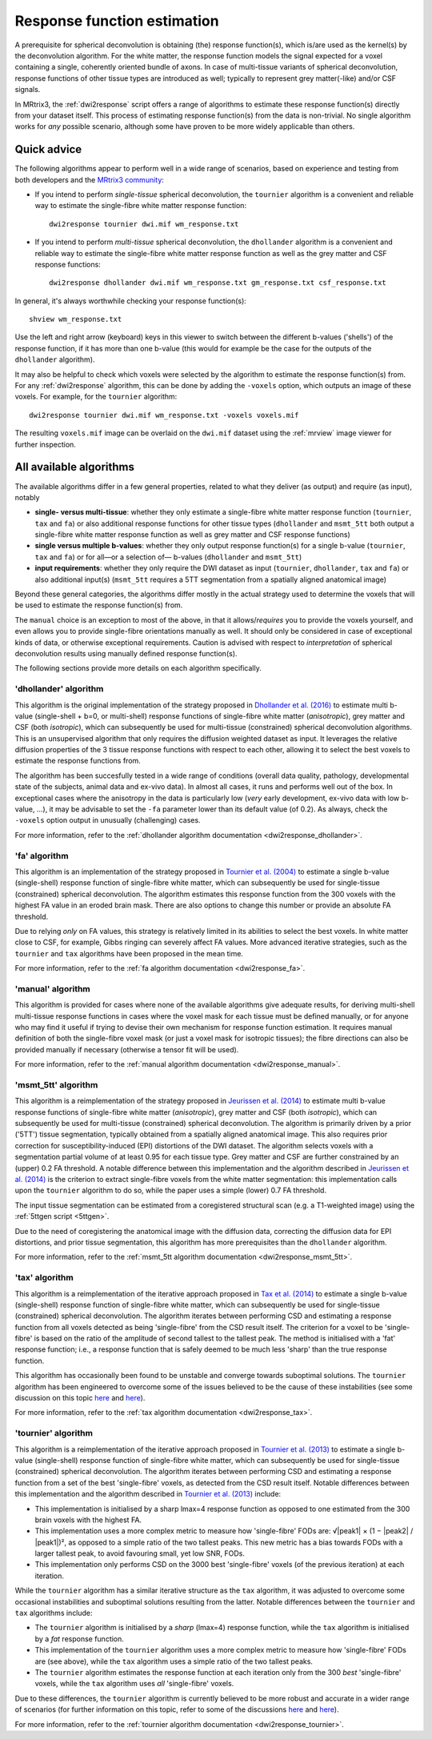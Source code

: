 .. _response_function_estimation:

Response function estimation
============================

A prerequisite for spherical deconvolution is obtaining (the) response
function(s), which is/are used as the kernel(s) by the deconvolution
algorithm. For the white matter, the response function models the signal
expected for a voxel containing a single, coherently oriented bundle
of axons. In case of multi-tissue variants of spherical deconvolution,
response functions of other tissue types are introduced as well;
typically to represent grey matter(-like) and/or CSF signals.

In MRtrix3, the :ref:`dwi2response` script offers a range of algorithms
to estimate these response function(s) directly from your dataset itself.
This process of estimating response function(s) from the data is
non-trivial. No single algorithm works for *any* possible scenario,
although some have proven to be more widely applicable than others.

Quick advice
------------

The following algorithms appear to perform well in a wide range of
scenarios, based on experience and testing from both developers and
the `MRtrix3 community <http://community.mrtrix.org>`__:

-  If you intend to perform *single-tissue* spherical deconvolution,
   the ``tournier`` algorithm is a convenient and reliable way to
   estimate the single-fibre white matter response function:

   ::

      dwi2response tournier dwi.mif wm_response.txt

-  If you intend to perform *multi-tissue* spherical deconvolution,
   the ``dhollander`` algorithm is a convenient and reliable way to
   estimate the single-fibre white matter response function as well
   as the grey matter and CSF response functions:

   ::

      dwi2response dhollander dwi.mif wm_response.txt gm_response.txt csf_response.txt

In general, it's always worthwhile checking your response function(s):

::

   shview wm_response.txt

Use the left and right arrow (keyboard) keys in this viewer to switch
between the different b-values ('shells') of the response function, if
it has more than one b-value (this would for example be the case for
the outputs of the ``dhollander`` algorithm).

It may also be helpful to check which voxels were selected by the
algorithm to estimate the response function(s) from. For any
:ref:`dwi2response` algorithm, this can be done by adding the ``-voxels``
option, which outputs an image of these voxels. For example, for
the ``tournier`` algorithm:

::

   dwi2response tournier dwi.mif wm_response.txt -voxels voxels.mif

The resulting ``voxels.mif`` image can be overlaid on the ``dwi.mif``
dataset using the :ref:`mrview` image viewer for further inspection.

All available algorithms
------------------------

The available algorithms differ in a few general properties, related
to what they deliver (as output) and require (as input), notably

-  **single- versus multi-tissue**: whether they only estimate a
   single-fibre white matter response function (``tournier``, ``tax``
   and ``fa``) or also additional response functions for other tissue
   types (``dhollander`` and ``msmt_5tt`` both output a single-fibre
   white matter response function as well as grey matter and CSF
   response functions)

-  **single versus multiple b-values**: whether they only output
   response function(s) for a single b-value (``tournier``, ``tax``
   and ``fa``) or for all—or a selection of— b-values (``dhollander``
   and ``msmt_5tt``)

-  **input requirements**: whether they only require the DWI dataset
   as input (``tournier``, ``dhollander``, ``tax`` and ``fa``) or
   also additional input(s) (``msmt_5tt`` requires a 5TT segmentation
   from a spatially aligned anatomical image)

Beyond these general categories, the algorithms differ mostly in the actual
strategy used to determine the voxels that will be used to estimate
the response function(s) from.

The ``manual`` choice is an exception to most of the above, in that it
allows/*requires* you to provide the voxels yourself, and even allows
you to provide single-fibre orientations manually as well. It should
only be considered in case of exceptional kinds of data, or otherwise
exceptional requirements. Caution is advised with respect to *interpretation*
of spherical deconvolution results using manually defined response
function(s).

The following sections provide more details on each algorithm specifically.

'dhollander' algorithm
^^^^^^^^^^^^^^^^^^^^^^

This algorithm is the original implementation of the strategy proposed in
`Dhollander et al. (2016) <https://www.researchgate.net/publication/307863133_Unsupervised_3-tissue_response_function_estimation_from_single-shell_or_multi-shell_diffusion_MR_data_without_a_co-registered_T1_image>`__
to estimate multi b-value (single-shell + b=0, or multi-shell) response
functions of single-fibre white matter (*anisotropic*), grey matter
and CSF (both *isotropic*), which can subsequently be used for
multi-tissue (constrained) spherical deconvolution algorithms.
This is an unsupervised algorithm that only requires the diffusion
weighted dataset as input. It leverages the relative diffusion properties
of the 3 tissue response functions with respect to each other, allowing it
to select the best voxels to estimate the response functions from.

The algorithm has been succesfully tested in a wide range of conditions
(overall data quality, pathology, developmental state of the subjects,
animal data and ex-vivo data).  In almost all cases, it runs and performs
well out of the box.  In exceptional cases where the anisotropy in the
data is particularly low (*very* early development, ex-vivo data with low
b-value, ...), it may be advisable to set the ``-fa`` parameter lower
than its default value (of 0.2).  As always, check the ``-voxels`` option
output in unusually (challenging) cases.


For more information, refer to the
:ref:`dhollander algorithm documentation <dwi2response_dhollander>`.

'fa' algorithm
^^^^^^^^^^^^^^

This algorithm is an implementation of the strategy proposed in
`Tournier et al. (2004) <http://www.sciencedirect.com/science/article/pii/S1053811904004100>`__
to estimate a single b-value (single-shell) response function of
single-fibre white matter, which can subsequently be used for single-tissue
(constrained) spherical deconvolution. The algorithm estimates this
response function from the 300 voxels with the highest FA value in an
eroded brain mask. There are also options to change this number or
provide an absolute FA threshold.

Due to relying *only* on FA values, this strategy is relatively
limited in its abilities to select the best voxels. In white matter
close to CSF, for example, Gibbs ringing can severely affect FA values.
More advanced iterative strategies, such as the ``tournier`` and ``tax``
algorithms have been proposed in the mean time.

For more information, refer to the
:ref:`fa algorithm documentation <dwi2response_fa>`.

'manual' algorithm
^^^^^^^^^^^^^^^^^^

This algorithm is provided for cases where none of the available
algorithms give adequate results, for deriving multi-shell multi-tissue
response functions in cases where the voxel mask for each tissue must be
defined manually, or for anyone who may find it useful if trying to
devise their own mechanism for response function estimation. It requires
manual definition of both the single-fibre voxel mask (or just a voxel
mask for isotropic tissues); the fibre directions can also be provided
manually if necessary (otherwise a tensor fit will be used).

For more information, refer to the
:ref:`manual algorithm documentation <dwi2response_manual>`.

'msmt_5tt' algorithm
^^^^^^^^^^^^^^^^^^^^

This algorithm is a reimplementation of the strategy proposed in
`Jeurissen et al. (2014) <http://www.sciencedirect.com/science/article/pii/S1053811914006442>`__
to estimate multi b-value response functions of single-fibre
white matter (*anisotropic*), grey matter and CSF (both *isotropic*),
which can subsequently be used for multi-tissue (constrained) spherical
deconvolution. The algorithm is primarily driven by a prior ('5TT')
tissue segmentation, typically obtained from a spatially aligned anatomical
image. This also requires prior correction for susceptibility-induced (EPI)
distortions of the DWI dataset. The algorithm selects voxels with a
segmentation partial volume of at least 0.95 for each tissue type.
Grey matter and CSF are further constrained by an (upper) 0.2 FA threshold.
A notable difference between this implementation and the algorithm described in
`Jeurissen et al. (2014) <http://www.sciencedirect.com/science/article/pii/S1053811914006442>`__
is the criterion to extract single-fibre voxels from the white matter
segmentation: this implementation calls upon the ``tournier`` algorithm
to do so, while the paper uses a simple (lower) 0.7 FA threshold.

The input tissue segmentation can be estimated from a coregistered structural 
scan (e.g. a T1-weighted image) using the :ref:`5ttgen script <5ttgen>`.

Due to the need of coregistering the anatomical image with the diffusion data, 
correcting the diffusion data for EPI distortions, and prior tissue segmentation, 
this algorithm has more prerequisites than the ``dhollander`` algorithm.

For more information, refer to the
:ref:`msmt_5tt algorithm documentation <dwi2response_msmt_5tt>`.

'tax' algorithm
^^^^^^^^^^^^^^^

This algorithm is a reimplementation of the iterative approach proposed in
`Tax et al. (2014) <http://www.sciencedirect.com/science/article/pii/S1053811913008367>`__
to estimate a single b-value (single-shell) response function of
single-fibre white matter, which can subsequently be used for single-tissue
(constrained) spherical deconvolution. The algorithm iterates between
performing CSD and estimating a response function from all voxels detected
as being 'single-fibre' from the CSD result itself. The criterion for
a voxel to be 'single-fibre' is based on the ratio of the amplitude of
second tallest to the tallest peak. The method is initialised with a
'fat' response function; i.e., a response function that is safely deemed
to be much less 'sharp' than the true response function.

This algorithm has occasionally been found to be unstable and converge
towards suboptimal solutions. The ``tournier`` algorithm has been engineered
to overcome some of the issues believed to be the cause of these
instabilities (see some discussion on this topic
`here <https://github.com/MRtrix3/mrtrix3/issues/422>`__
and `here <https://github.com/MRtrix3/mrtrix3/pull/426>`__).

For more information, refer to the
:ref:`tax algorithm documentation <dwi2response_tax>`.

'tournier' algorithm
^^^^^^^^^^^^^^^^^^^^

This algorithm is a reimplementation of the iterative approach proposed in
`Tournier et al. (2013) <http://onlinelibrary.wiley.com/doi/10.1002/nbm.3017/abstract>`__
to estimate a single b-value (single-shell) response function of
single-fibre white matter, which can subsequently be used for single-tissue
(constrained) spherical deconvolution. The algorithm iterates between
performing CSD and estimating a response function from a set of the best
'single-fibre' voxels, as detected from the CSD result itself. Notable differences
between this implementation and the algorithm described in `Tournier et al. (2013)
<http://onlinelibrary.wiley.com/doi/10.1002/nbm.3017/abstract>`__ include:

-  This implementation is initialised by a sharp lmax=4 response function
   as opposed to one estimated from the 300 brain voxels with the highest FA.

-  This implementation uses a more complex metric to measure how
   'single-fibre' FODs are: √|peak1| × (1 − \|peak2\| / \|peak1\|)²,
   as opposed to a simple ratio of the two tallest peaks. This new metric has
   a bias towards FODs with a larger tallest peak, to avoid favouring
   small, yet low SNR, FODs.

-  This implementation only performs CSD on the 3000 best 'single-fibre'
   voxels (of the previous iteration) at each iteration.

While the ``tournier`` algorithm has a similar iterative structure as the
``tax`` algorithm, it was adjusted to overcome some occasional instabilities
and suboptimal solutions resulting from the latter. Notable differences
between the ``tournier`` and ``tax`` algorithms include:

-  The ``tournier`` algorithm is initialised by a *sharp* (lmax=4) response
   function, while the ``tax`` algorithm is initialised by a *fat* response
   function.

-  This implementation of the ``tournier`` algorithm uses a more complex
   metric to measure how 'single-fibre' FODs are (see above), while the
   ``tax`` algorithm uses a simple ratio of the two tallest peaks.

-  The ``tournier`` algorithm estimates the response function at each
   iteration only from the 300 *best* 'single-fibre' voxels, while the
   ``tax`` algorithm uses *all* 'single-fibre' voxels.

Due to these differences, the ``tournier`` algorithm is currently believed to
be more robust and accurate in a wider range of scenarios (for further
information on this topic, refer to some of the discussions
`here <https://github.com/MRtrix3/mrtrix3/issues/422>`__
and `here <https://github.com/MRtrix3/mrtrix3/pull/426>`__).

For more information, refer to the
:ref:`tournier algorithm documentation <dwi2response_tournier>`.

